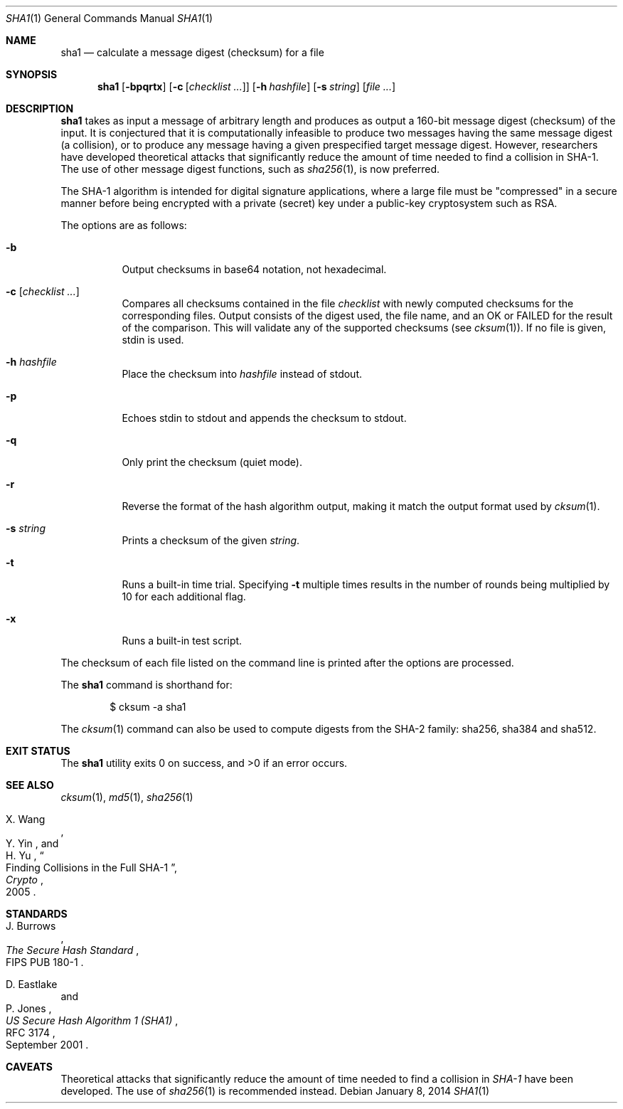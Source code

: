.\"	$OpenBSD: sha1.1,v 1.33 2014/01/08 14:15:54 deraadt Exp $
.\"
.\" Copyright (c) 2003, 2004, 2006 Todd C. Miller <Todd.Miller@courtesan.com>
.\"
.\" Permission to use, copy, modify, and distribute this software for any
.\" purpose with or without fee is hereby granted, provided that the above
.\" copyright notice and this permission notice appear in all copies.
.\"
.\" THE SOFTWARE IS PROVIDED "AS IS" AND THE AUTHOR DISCLAIMS ALL WARRANTIES
.\" WITH REGARD TO THIS SOFTWARE INCLUDING ALL IMPLIED WARRANTIES OF
.\" MERCHANTABILITY AND FITNESS. IN NO EVENT SHALL THE AUTHOR BE LIABLE FOR
.\" ANY SPECIAL, DIRECT, INDIRECT, OR CONSEQUENTIAL DAMAGES OR ANY DAMAGES
.\" WHATSOEVER RESULTING FROM LOSS OF USE, DATA OR PROFITS, WHETHER IN AN
.\" ACTION OF CONTRACT, NEGLIGENCE OR OTHER TORTIOUS ACTION, ARISING OUT OF
.\" OR IN CONNECTION WITH THE USE OR PERFORMANCE OF THIS SOFTWARE.
.\"
.\" Sponsored in part by the Defense Advanced Research Projects
.\" Agency (DARPA) and Air Force Research Laboratory, Air Force
.\" Materiel Command, USAF, under agreement number F39502-99-1-0512.
.\"
.Dd $Mdocdate: January 8 2014 $
.Dt SHA1 1
.Os
.Sh NAME
.Nm sha1
.Nd calculate a message digest (checksum) for a file
.Sh SYNOPSIS
.Nm sha1
.Op Fl bpqrtx
.Op Fl c Op Ar checklist ...
.Op Fl h Ar hashfile
.Op Fl s Ar string
.Op Ar
.Sh DESCRIPTION
.Nm
takes as input a message of arbitrary length and produces
as output a 160-bit message digest (checksum) of the input.
It is conjectured that it is computationally infeasible to produce
two messages having the same message digest (a collision),
or to produce any message having a given prespecified target message digest.
However, researchers have developed theoretical attacks that significantly
reduce the amount of time needed to find a collision in SHA-1.
The use of other message digest functions, such as
.Xr sha256 1 ,
is now preferred.
.Pp
The SHA-1 algorithm is intended for digital signature applications,
where a large file must be "compressed" in a secure manner before
being encrypted with a private (secret) key under a public-key
cryptosystem such as RSA.
.Pp
The options are as follows:
.Bl -tag -width Ds
.It Fl b
Output checksums in base64 notation, not hexadecimal.
.It Fl c Op Ar checklist ...
Compares all checksums contained in the file
.Ar checklist
with newly computed checksums for the corresponding files.
Output consists of the digest used, the file name,
and an OK or FAILED for the result of the comparison.
This will validate any of the supported checksums (see
.Xr cksum 1 ) .
If no file is given, stdin is used.
.It Fl h Ar hashfile
Place the checksum into
.Ar hashfile
instead of stdout.
.It Fl p
Echoes stdin to stdout and appends the
checksum to stdout.
.It Fl q
Only print the checksum (quiet mode).
.It Fl r
Reverse the format of the hash algorithm output, making
it match the output format used by
.Xr cksum 1 .
.It Fl s Ar string
Prints a checksum of the given
.Ar string .
.It Fl t
Runs a built-in time trial.
Specifying
.Fl t
multiple times results in the number of rounds being multiplied
by 10 for each additional flag.
.It Fl x
Runs a built-in test script.
.El
.Pp
The checksum of each file listed on the command line is printed
after the options are processed.
.Pp
The
.Nm
command is shorthand for:
.Bd -literal -offset indent
$ cksum -a sha1
.Ed
.Pp
The
.Xr cksum 1
command can also be used to compute digests from the SHA-2 family:
sha256, sha384 and sha512.
.Sh EXIT STATUS
.Ex -std sha1
.Sh SEE ALSO
.Xr cksum 1 ,
.Xr md5 1 ,
.Xr sha256 1
.Rs
.%A X. Wang
.%A Y. Yin
.%A H. Yu
.%D 2005
.%J Crypto
.%T Finding Collisions in the Full SHA-1
.Re
.Sh STANDARDS
.Rs
.%A J. Burrows
.%O FIPS PUB 180-1
.%T The Secure Hash Standard
.Re
.Pp
.Rs
.%A D. Eastlake
.%A P. Jones
.%D September 2001
.%R RFC 3174
.%T US Secure Hash Algorithm 1 (SHA1)
.Re
.Sh CAVEATS
Theoretical attacks that significantly reduce the amount of time needed
to find a collision in
.Em SHA-1
have been developed.
The use of
.Xr sha256 1
is recommended instead.
